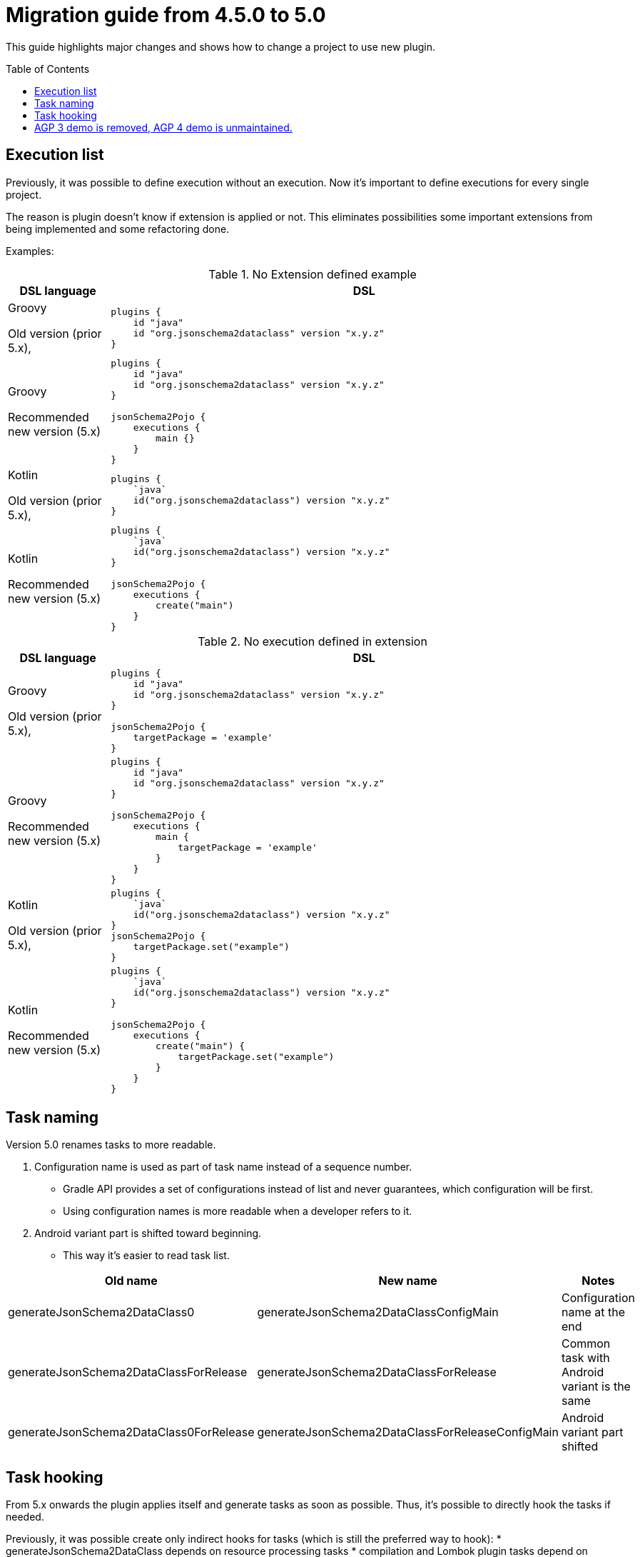 :toc:
:toc-placement: preamble
:toclevels: 2
:showtitle:

= Migration guide from 4.5.0 to 5.0

This guide highlights major changes and shows how to change a project to use new plugin.

== Execution list

Previously, it was possible to define execution without an execution.
Now it's important to define executions for every single project.

The reason is plugin doesn't know if extension is applied or not.
This eliminates possibilities some important extensions from being implemented and some refactoring done.

Examples:

.No Extension defined example
[options=header,cols="1,5"]
|=====
| DSL language | DSL
// ------------------------------
| Groovy

Old version (prior 5.x),
a|
[source,gradle]
-----
plugins {
    id "java"
    id "org.jsonschema2dataclass" version "x.y.z"
}
-----
// ------------------------------
| Groovy

Recommended new version (5.x)
a|
[source,gradle]
-----
plugins {
    id "java"
    id "org.jsonschema2dataclass" version "x.y.z"
}

jsonSchema2Pojo {
    executions {
        main {}
    }
}
-----
// ------------------------------
| Kotlin

Old version (prior 5.x),
a|
[source,gradle]
-----
plugins {
    `java`
    id("org.jsonschema2dataclass") version "x.y.z"
}
-----
// ------------------------------
| Kotlin

Recommended new version (5.x)
a|
[source,gradle]
-----
plugins {
    `java`
    id("org.jsonschema2dataclass") version "x.y.z"
}

jsonSchema2Pojo {
    executions {
        create("main")
    }
}
-----
// ------------------------------
|=====

.No execution defined in extension
[options=header,cols="1,5"]
|=====
| DSL language | DSL
// ------------------------------
| Groovy

Old version (prior 5.x),
a|
[source,gradle]
-----
plugins {
    id "java"
    id "org.jsonschema2dataclass" version "x.y.z"
}

jsonSchema2Pojo {
    targetPackage = 'example'
}
-----
// ------------------------------
| Groovy

Recommended new version (5.x)
a|
[source,gradle]
-----
plugins {
    id "java"
    id "org.jsonschema2dataclass" version "x.y.z"
}

jsonSchema2Pojo {
    executions {
        main {
            targetPackage = 'example'
        }
    }
}
-----
// ------------------------------
| Kotlin

Old version (prior 5.x),
a|
[source,gradle]
-----
plugins {
    `java`
    id("org.jsonschema2dataclass") version "x.y.z"
}
jsonSchema2Pojo {
    targetPackage.set("example")
}
-----
// ------------------------------
| Kotlin

Recommended new version (5.x)
a|
[source,gradle]
-----
plugins {
    `java`
    id("org.jsonschema2dataclass") version "x.y.z"
}

jsonSchema2Pojo {
    executions {
        create("main") {
            targetPackage.set("example")
        }
    }
}
-----
// ------------------------------
|=====


== Task naming

Version 5.0 renames tasks to more readable.

. Configuration name is used as part of task name instead of a sequence number.
  * Gradle API provides a set of configurations instead of list and never guarantees, which configuration will be first.
  * Using configuration names is more readable when a developer refers to it.
. Android variant part is shifted toward beginning.
  * This way it's easier to read task list.

[options=header]
|=====
| Old name | New name | Notes
// ------------------------------
| generateJsonSchema2DataClass0
| generateJsonSchema2DataClassConfigMain
| Configuration name at the end
// ------------------------------
| generateJsonSchema2DataClassForRelease
| generateJsonSchema2DataClassForRelease
| Common task with Android variant is the same
// ------------------------------
| generateJsonSchema2DataClass0ForRelease
| generateJsonSchema2DataClassForReleaseConfigMain
| Android variant part shifted
// ------------------------------
|=====

== Task hooking

From 5.x onwards the plugin applies itself and generate tasks as soon as possible.
Thus, it's possible to directly hook the tasks if needed.

Previously, it was possible create only indirect hooks for tasks (which is still the preferred way to hook):
* generateJsonSchema2DataClass depends on resource processing tasks
* compilation and Lombok plugin tasks depend on generateJsonSchema2DataClass

== AGP 3 demo is removed, AGP 4 demo is unmaintained.

I have no machine to build the demo. It requires build tools `30.0.3` at the most and can't use newer ones.
Google provides binaries incompatible with my computer and CPU architecture.

Additionally, I was unable to find live Android library or application projects on GitHub.

This project is using and maintaining AGP3 API and will abandon it when Google decides to remove support of it.

